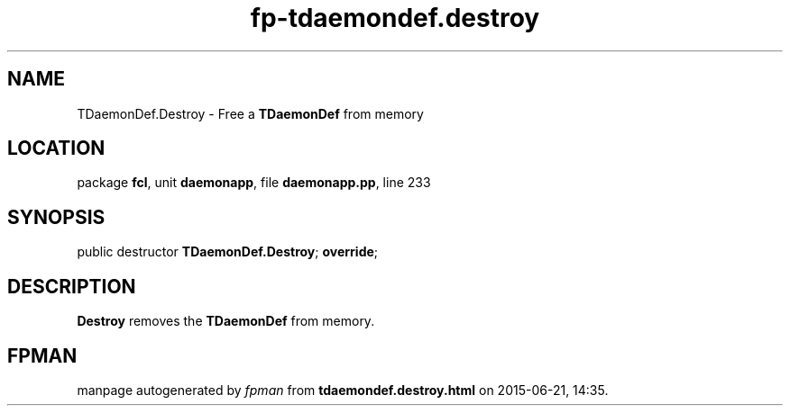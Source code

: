 .\" file autogenerated by fpman
.TH "fp-tdaemondef.destroy" 3 "2014-03-14" "fpman" "Free Pascal Programmer's Manual"
.SH NAME
TDaemonDef.Destroy - Free a \fBTDaemonDef\fR from memory
.SH LOCATION
package \fBfcl\fR, unit \fBdaemonapp\fR, file \fBdaemonapp.pp\fR, line 233
.SH SYNOPSIS
public destructor \fBTDaemonDef.Destroy\fR; \fBoverride\fR;
.SH DESCRIPTION
\fBDestroy\fR removes the \fBTDaemonDef\fR from memory.


.SH FPMAN
manpage autogenerated by \fIfpman\fR from \fBtdaemondef.destroy.html\fR on 2015-06-21, 14:35.

